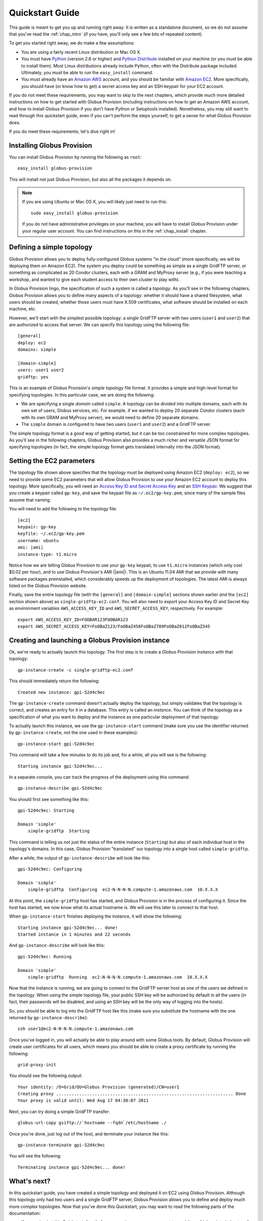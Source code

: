 .. _chap_quickstart:

Quickstart Guide
****************

This guide is meant to get you up and running right away. It is written as a standalone document,
so we do not assume that you've read the :ref:`chap_intro` (if you have, you'll only see a few
bits of repeated content).

To get you started right away, we do make a few assumptions:

* You are using a fairly recent Linux distribution or Mac OS X.
* You must have `Python <http://www.python.org/>`_ (version 2.6 or higher) and 
  `Python Distribute <http://packages.python.org/distribute/>`_
  installed on your machine (or you must be able to install them). Most Linux distributions already
  include Python, often with the Distribute package included. Ultimately, you must be able to run the
  ``easy_install`` command.
* You must already have an `Amazon AWS <http://aws.amazon.com/>`_ account, and you should be familiar 
  with `Amazon EC2 <http://aws.amazon.com/ec2/>`_. More specifically, you should have (or know how to get) 
  a secret access key and an SSH keypair for your EC2 account.
  
If you do not meet these requirements, you may want to skip to the next chapters, which provide
much more detailed instructions on how to get started with Globus Provision (including instructions on
how to get an Amazon AWS account, and how to install Globus Provision if you don't have Python
or Setuptools installed). Nonetheless, you may still want to read through this quickstart guide, even if
you can't perform the steps yourself, to get a sense for what Globus Provision does.

If you do meet these requirements, let's dive right in! 

Installing Globus Provision
===========================

You can install Globus Provision by running the following as ``root``::

	easy_install globus-provision

This will install not just Globus Provision, but also all the packages it depends on.
	
.. note::
	If you are using Ubuntu or Mac OS X, you will likely just need to run this::
	
		sudo easy_install globus-provision
		
	If you do not have administrative privileges on your machine, you will have to install Globus
	Provision under your regular user account. You can find instructions on this in the :ref:`chap_install`
	chapter.

Defining a simple topology
==========================

Globus Provision allows you to deploy fully-configured Globus systems "in the cloud" (more specifically,
we will be deploying them on Amazon EC2). The system you deploy could be something as simple as a
single GridFTP server, or something as complicated as 20 Condor clusters, each with a GRAM and MyProxy
server (e.g., if you were teaching a workshop, and wanted to give each student access to their own
cluster to play with). 

In Globus Provision lingo, the specification of such a system is called a *topology*. As you'll see in the 
following chapters, Globus Provision allows you to define many aspects of a topology: whether it should have
a shared filesystem, what users should be created, whether those users must have X.509 certificates, 
what software should be installed on each machine, etc.

However, we'll start with the simplest possible topology: a single GridFTP server with two users 
(``user1`` and ``user2``) that are authorized to access that server. We can specify this topology
using the following file::

	[general]
	deploy: ec2
	domains: simple
	
	[domain-simple]
	users: user1 user2
	gridftp: yes

This is an example of Globus Provision's *simple topology* file format. It provides a simple and
high-level format for specifying topologies. In this particular case, we are doing the following:

* We are specifying a single *domain* called ``simple``. A topology can be divided into multiple
  domains, each with its own set of users, Globus services, etc. For example, if we wanted to deploy
  20 separate Condor clusters (each with its own GRAM and MyProxy server), we would need to define
  20 separate domains.
* The ``simple`` domain is configured to have two users (``user1`` and ``user2``) and a GridFTP server.

The simple topology format is a good way of getting started, but it can be too constrained for more
complex topologies. As you'll see in the following chapters, Globus Provision also provides a much 
richer and versatile JSON format for specifying topologies (in fact, the simple topology format
gets translated internally into the JSON format).


Setting the EC2 parameters
==========================

The topology file shown above specifies that the topology must be deployed using Amazon EC2 (``deploy: ec2``),
so we need to provide some EC2 parameters that will allow Globus Provision to use your Amazon EC2
account to deploy this topology. More specifically, you will need an 
`Access Key ID and Secret Access Key <http://docs.amazonwebservices.com/AWSEC2/latest/UserGuide/using-credentials.html#using-credentials-access-key>`_
and an `SSH Keypair <http://docs.amazonwebservices.com/AWSEC2/latest/UserGuide/using-credentials.html#using-credentials-keypair>`_.
We suggest that you create a keypair called ``gp-key``, and save the keypair file as ``~/.ec2/gp-key.pem``, since many of the sample files assume that naming.

You will need to add the following to the topology file:

.. parsed-literal::

	[ec2]
	keypair: gp-key
	keyfile: ~/.ec2/gp-key.pem
	username: ubuntu
	ami: |ami|
	instance-type: t1.micro

Notice how we are telling Globus Provision to use your ``gp-key`` keypair, to use ``t1.micro`` instances
(which only cost $0.02 per hour), and to use Globus Provision's AMI (|ami|). This is an Ubuntu
11.04 AMI that we provide with many software packages preinstalled, which considerably speeds up
the deployment of topologies. The latest AMI is always listed on the Globus Provision website.

Finally, save the entire topology file (with the ``[general]`` and ``[domain-simple]`` sections shown
earlier *and* the ``[ec2]`` section shown above) as ``single-gridftp-ec2.conf``. You will also need
to export your Access Key ID and Secret Key as environment variables 
``AWS_ACCESS_KEY_ID`` and ``AWS_SECRET_ACCESS_KEY``, respectively. For example:

::

	export AWS_ACCESS_KEY_ID=FOOBAR123FOOBAR123
	export AWS_SECRET_ACCESS_KEY=FoOBaZ123/FoOBaZ456FoOBaZ789FoOBaZ012FoOBaZ345

.. _chap_quickstart_sec_create:

Creating and launching a Globus Provision instance
==================================================

Ok, we're ready to actually launch this topology. The first step is to create a *Globus Provision instance*
with that topology:

::

	gp-instance-create -c single-gridftp-ec2.conf

This should immediately return the following:

::

	Created new instance: gpi-52d4c9ec

The ``gp-instance-create`` command doesn't actually deploy the topology, but simply validates that the topology 
is correct, and creates an entry for it in a database. This entry is called an *instance*. You can think
of the topology as a specification of what you want to deploy and the instance as one particular
deployment of that topology.

To actually launch this instance, we use the ``gp-instance-start`` command (make sure you use the identifier
returned by ``gp-instance-create``, not the one used in these examples):

::

	gp-instance-start gpi-52d4c9ec
	
This command will take a few minutes to do its job and, for a while, all you will see is the following:	

::

	Starting instance gpi-52d4c9ec...
	
.. note:

   Did you get an error message instead? You can debug the problem by looking at the
   instance's log in ``~/.globusprovision/instances/gpi-nnnnnnnn/``, or by running
   the Globus Provision commands with the ``--debug`` option, which will print
   the log to the console as the command runs. 
   
   If you need any help, don't hesitate to :ref:`contact us <support>`. Make sure you
   include the error message and the part of the log related to that error.	
	
In a separate console, you can track the progress of the deployment using this command:	
	
::

	gp-instance-describe gpi-52d4c9ec
	
You should first see something like this:	
	
::
	
	gpi-52d4c9ec: Starting
	
	Domain 'simple'
	    simple-gridftp  Starting    
	    
This command is telling us not just the status of the entire instance (``Starting``) but also of 
each individual host in the topology's domains. In this case, Globus Provision "translated" our
topology into a single host called ``simple-gridftp``.

After a while, the output of ``gp-instance-describe`` will look like this:

::

	gpi-52d4c9ec: Configuring
	
	Domain 'simple'
	    simple-gridftp  Configuring  ec2-N-N-N-N.compute-1.amazonaws.com  10.X.X.X

At this point, the ``simple-gridftp`` host has started, and Globus Provision is in the process of
configuring it. Since the host has started, we now know what its actual hostname is. We will
use this later to connect to that host.

When ``gp-instance-start`` finishes deploying the instance, it will show the following:

::

	Starting instance gpi-52d4c9ec... done!
	Started instance in 1 minutes and 22 seconds

And ``gp-instance-describe`` will look like this:

::

	gpi-52d4c9ec: Running
	
	Domain 'simple'
	    simple-gridftp  Running  ec2-N-N-N-N.compute-1.amazonaws.com  10.X.X.X

Now that the instance is running, we are going to connect to the GridFTP server host as one
of the users we defined in the topology. When using the simple topology file, your public
SSH key will be authorized by default in all the users (in fact, their passwords will be
disabled, and using an SSH key will be the only way of logging into the hosts).

So, you should be able to log into the GridFTP host like this (make sure you substitute the hostname
with the one returned by ``gp-instance-describe``):

::

	ssh user1@ec2-N-N-N-N.compute-1.amazonaws.com
	
Once you've logged in, you will actually be able to play around with some Globus tools. By default,
Globus Provision will create user certificates for all users, which means you should be able to
create a proxy certificate by running the following:

::

	grid-proxy-init
	
You should see the following output:	
	
::

	Your identity: /O=Grid/OU=Globus Provision (generated)/CN=user1
	Creating proxy ..................................................................... Done
	Your proxy is valid until: Wed Aug 17 04:30:07 2011
	
Next, you can try doing a simple GridFTP transfer:

::
	
	globus-url-copy gsiftp://`hostname --fqdn`/etc/hostname ./
	
Once you're done, just log out of the host, and terminate your instance like this:
	
::

	gp-instance-terminate gpi-52d4c9ec

You will see the following:

::

	Terminating instance gpi-52d4c9ec... done!
	

What's next?
============

In this quickstart guide, you have created a simple topology and deployed it on EC2 using Globus
Provision. Although this topology only had two users and a single GridFTP server, Globus Provision
allows you to define and deploy much more complex topologies. Now that you've done this Quickstart,
you may want to read the following parts of the documentation:

* If you arrived at this Quickstart directly from our main page, you may want to read the :ref:`chap_intro`
  chapter of the documentation. It provides a more detailed explanation of what Globus Provision can
  do, and introduces much of the terminology used in the documentation.
* If you want to get your hands dirty, you can also skip directly to the :ref:`chap_instances` chapter
  (since you've already installed Globus Provision and set up Amazon EC2 in this guide, you can safely
  skip chapters :ref:`chap_install` and :ref:`chap_ec2`). That chapter will provide a more in-depth look at the simple topology file,
  and uses a more complex example, where you will deploy a topology with four hosts, including a
  Condor pool and a shared filesystem. You will also see how you can add and remove worker nodes
  from the Condor pool.
* Globus Provision also offers integration with Globus Online. If you want to turn the GridFTP server
  from this quickstart guide into a Globus Online endpoint, take a look at the :ref:`chap_go` chapter.
* If you want to learn how to define more complex topologies, take a look at the :ref:`chap_topology`
  chapter. In it, you will see how you can customize many aspects of your topology, such as defining 
  hosts with multiple services on them, giving each user a distinct password, customizing what users
  are allowed to access Globus services in each domain, etc. 


